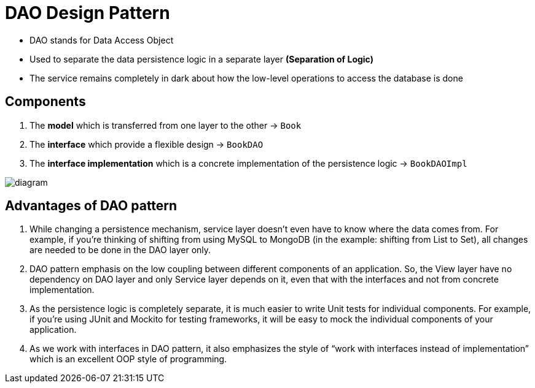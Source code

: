 = DAO Design Pattern

- DAO stands for Data Access Object
- Used to separate the data persistence logic in a separate layer *(Separation of Logic)*
- The service remains completely in dark about how the low-level operations to access the database is done

== Components

1. The *model* which is transferred from one layer to the other -> `Book`

2. The *interface* which provide a flexible design -> `BookDAO`

3. The *interface implementation* which is a concrete implementation of the persistence logic -> `BookDAOImpl`

image::diagram.png[]

== Advantages of DAO pattern

1. While changing a persistence mechanism, service layer doesn’t even have to know where the data comes from. For example, if you’re thinking of shifting from using MySQL to MongoDB (in the example: shifting from List to Set), all changes are needed to be done in the DAO layer only.

2. DAO pattern emphasis on the low coupling between different components of an application. So, the View layer have no dependency on DAO layer and only Service layer depends on it, even that with the interfaces and not from concrete implementation.

3. As the persistence logic is completely separate, it is much easier to write Unit tests for individual components. For example, if you’re using JUnit and Mockito for testing frameworks, it will be easy to mock the individual components of your application.

4. As we work with interfaces in DAO pattern, it also emphasizes the style of “work with interfaces instead of implementation” which is an excellent OOP style of programming.

